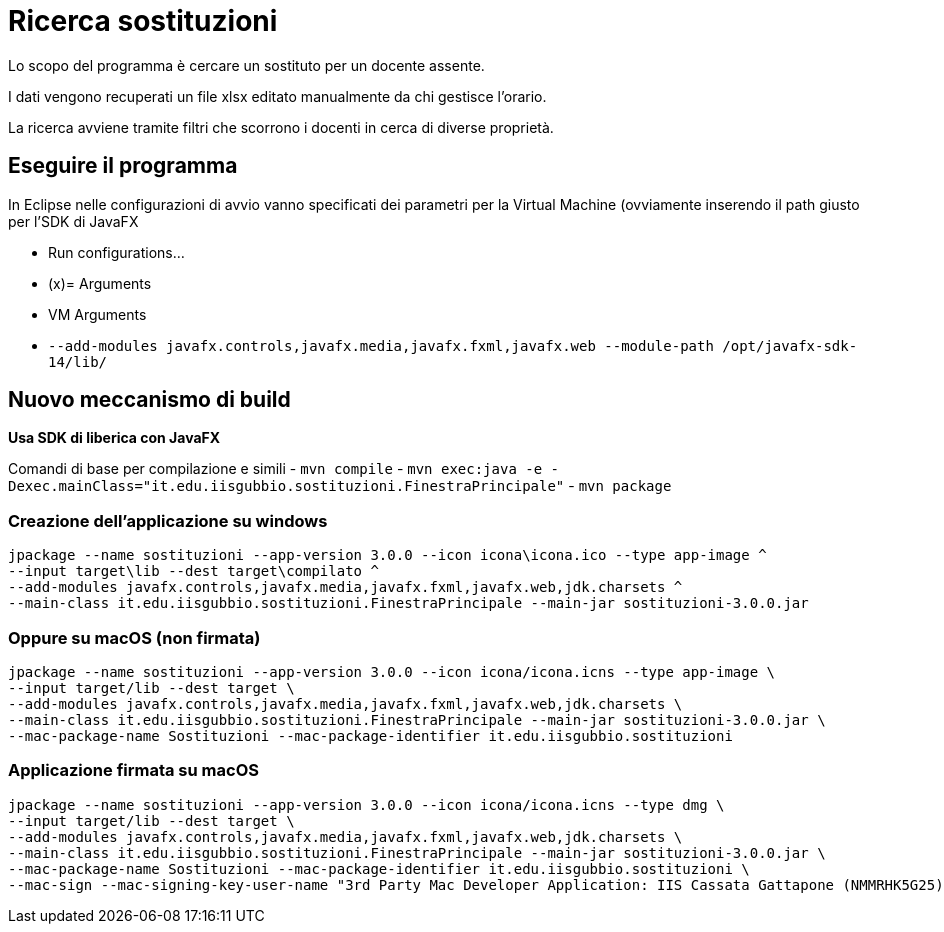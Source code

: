 = Ricerca sostituzioni

Lo scopo del programma è cercare un sostituto per un docente assente.

I dati vengono recuperati un file xlsx editato manualmente da chi gestisce l'orario.

La ricerca avviene tramite filtri che scorrono i docenti in cerca di diverse proprietà.

== Eseguire il programma

In Eclipse nelle configurazioni di avvio vanno specificati dei parametri per la Virtual Machine (ovviamente inserendo il path giusto per l'SDK di JavaFX

- Run configurations...
- (x)= Arguments
- VM Arguments
- `--add-modules javafx.controls,javafx.media,javafx.fxml,javafx.web --module-path  /opt/javafx-sdk-14/lib/`

== Nuovo meccanismo di build

*Usa SDK di liberica con JavaFX*

Comandi di base per compilazione e simili
- `mvn compile`
- `mvn exec:java -e -Dexec.mainClass="it.edu.iisgubbio.sostituzioni.FinestraPrincipale"`
- `mvn package`

=== Creazione dell'applicazione su windows
-----
jpackage --name sostituzioni --app-version 3.0.0 --icon icona\icona.ico --type app-image ^
--input target\lib --dest target\compilato ^
--add-modules javafx.controls,javafx.media,javafx.fxml,javafx.web,jdk.charsets ^
--main-class it.edu.iisgubbio.sostituzioni.FinestraPrincipale --main-jar sostituzioni-3.0.0.jar
-----  

=== Oppure su macOS (non firmata)
-----
jpackage --name sostituzioni --app-version 3.0.0 --icon icona/icona.icns --type app-image \
--input target/lib --dest target \
--add-modules javafx.controls,javafx.media,javafx.fxml,javafx.web,jdk.charsets \
--main-class it.edu.iisgubbio.sostituzioni.FinestraPrincipale --main-jar sostituzioni-3.0.0.jar \
--mac-package-name Sostituzioni --mac-package-identifier it.edu.iisgubbio.sostituzioni 
-----

=== Applicazione firmata su macOS
-----
jpackage --name sostituzioni --app-version 3.0.0 --icon icona/icona.icns --type dmg \
--input target/lib --dest target \
--add-modules javafx.controls,javafx.media,javafx.fxml,javafx.web,jdk.charsets \
--main-class it.edu.iisgubbio.sostituzioni.FinestraPrincipale --main-jar sostituzioni-3.0.0.jar \
--mac-package-name Sostituzioni --mac-package-identifier it.edu.iisgubbio.sostituzioni \
--mac-sign --mac-signing-key-user-name "3rd Party Mac Developer Application: IIS Cassata Gattapone (NMMRHK5G25)"   
-----
